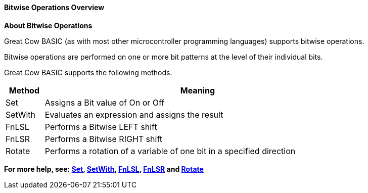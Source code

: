 //14122016 ERV reverted Setwith
==== Bitwise Operations Overview

*About Bitwise Operations*
[subs="quotes"]
Great Cow BASIC (as with most other microcontroller programming languages) supports bitwise operations.

Bitwise operations are performed on one or more bit patterns at the level of their individual bits.

Great Cow BASIC supports the following methods.


[cols=2, options="header,autowidth",width="80%"]
|===
|*Method*
|*Meaning*
|Set
|Assigns a Bit value of On or Off
|SetWith
|Evaluates an expression and assigns the result
|FnLSL
|Performs a Bitwise LEFT shift
|FnLSR
|Performs a Bitwise RIGHT shift
|Rotate
|Performs a rotation of a variable of one bit in a specified direction
|===

*For more help, see: <<_set, Set>>, <<_setwith, SetWith>>, <<_fnlsl, FnLSL>>, <<_fnlsr,FnLSR>> and <<_rotate, Rotate>>*
